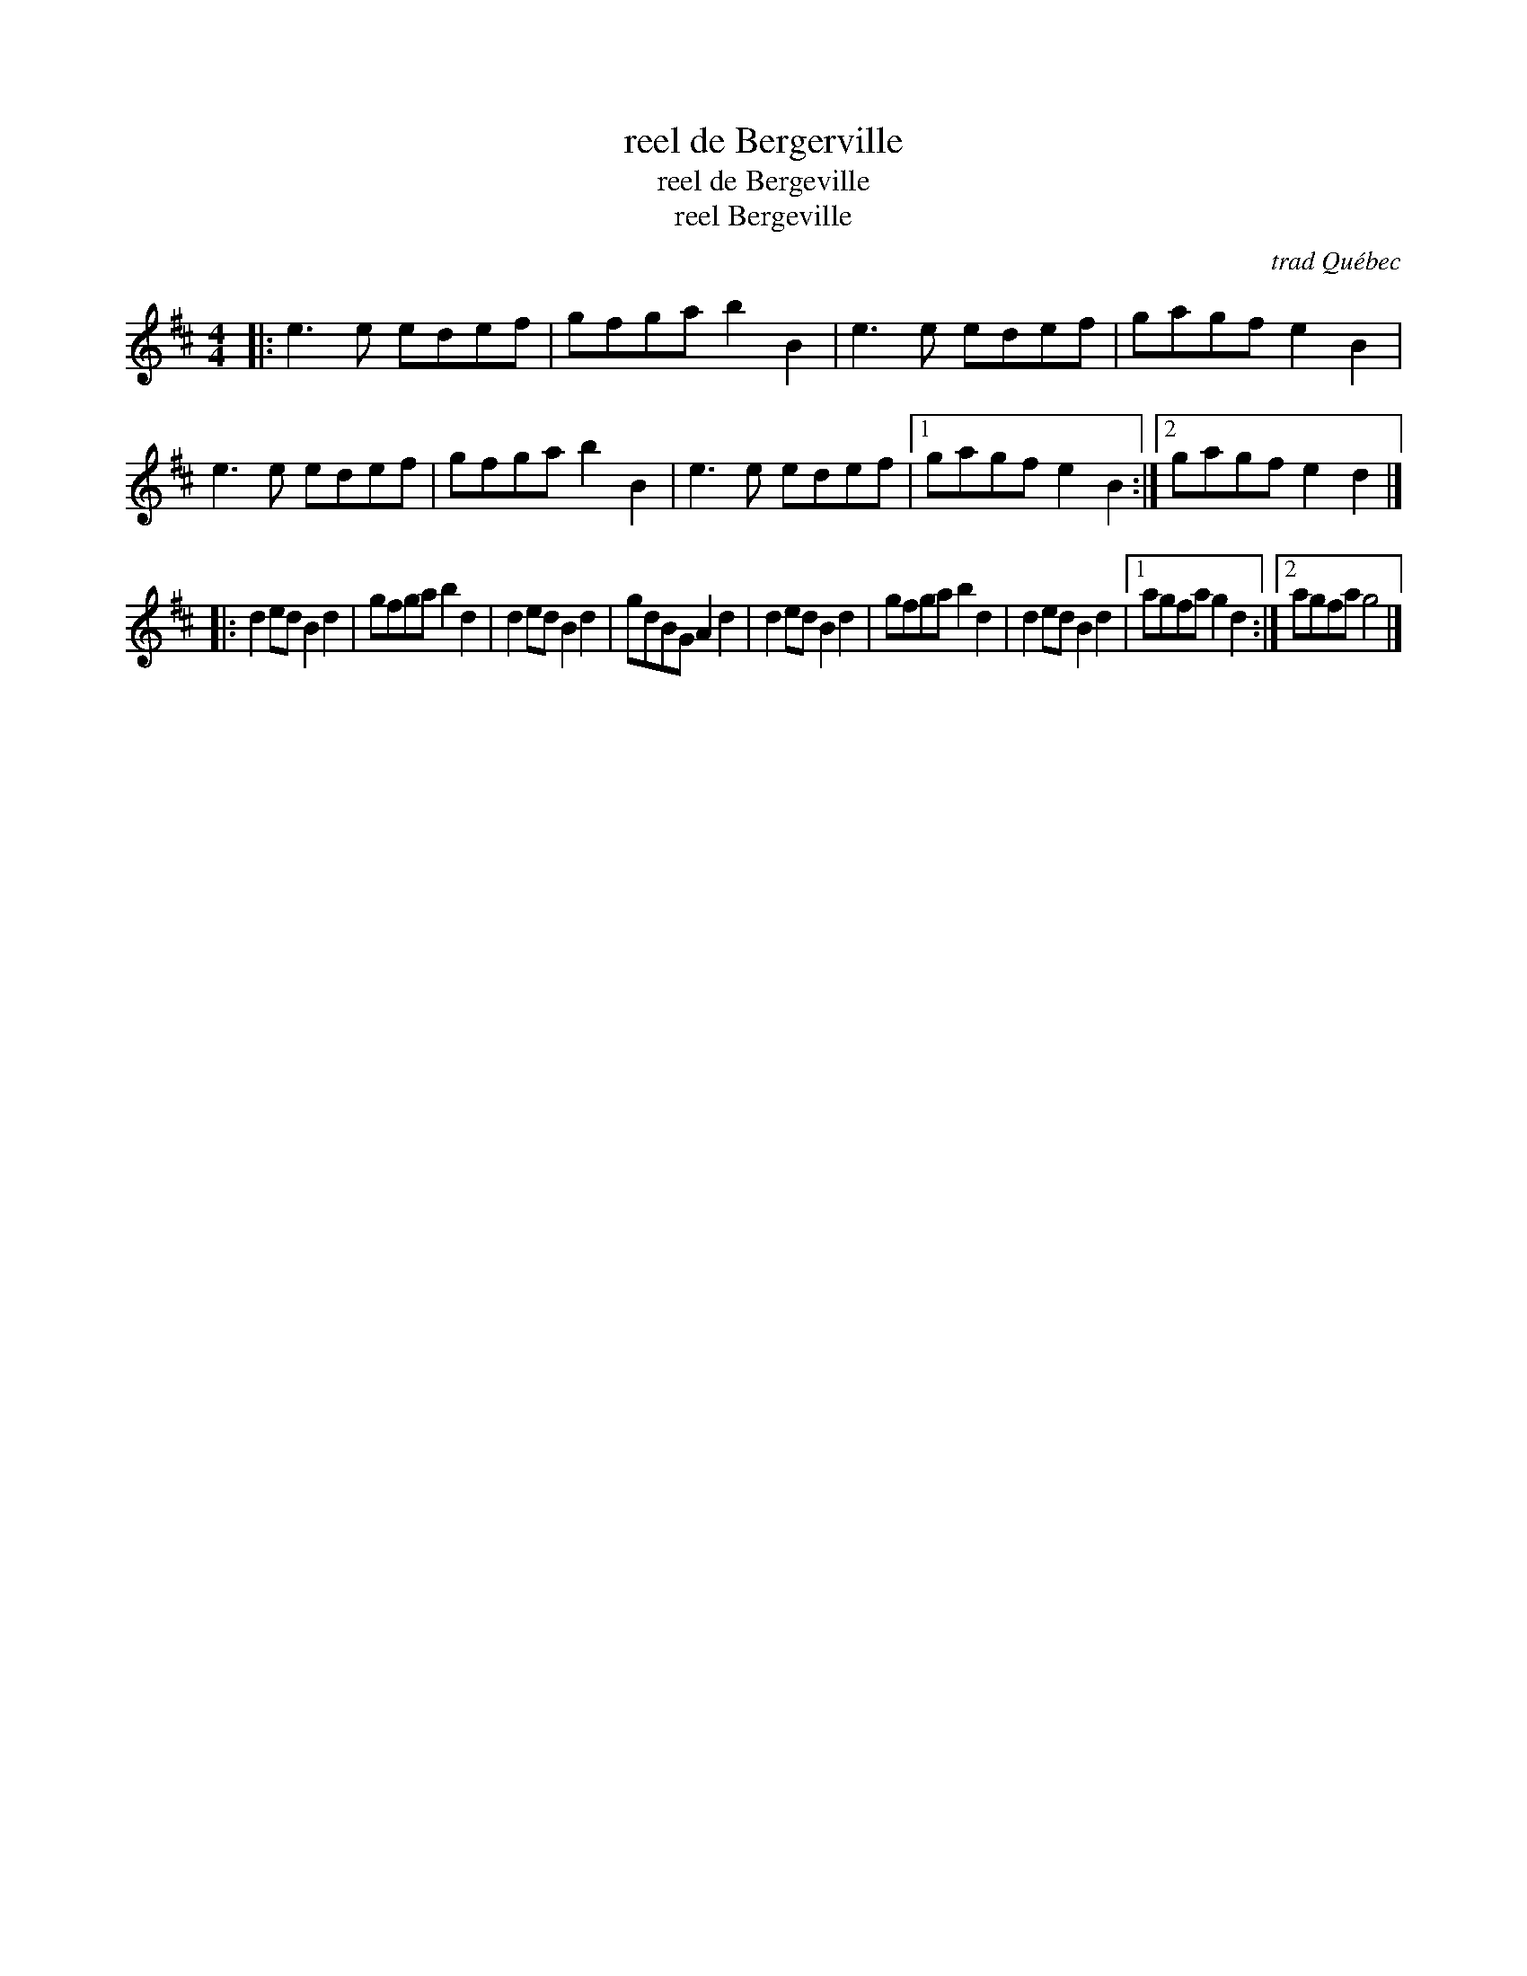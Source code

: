 X: 1
T: reel de Bergerville
T: reel de Bergeville
T: reel Bergeville
O: trad Qu\'ebec
M: 4/4
K: D
|: e3e edef | gfgab2B2 | e3e  edef |  gagf e2B2 \
|  e3e edef | gfgab2B2 | e3e  edef |1 gagf e2B2 :|2 gagf e2d2 |]
|: d2edB2d2 | gfgab2d2 | d2ed B2d2 |  gdBG A2d2 \
|  d2edB2d2 | gfgab2d2 | d2ed B2d2 |1 agfa g2d2 :|2 agfa g4   |]

